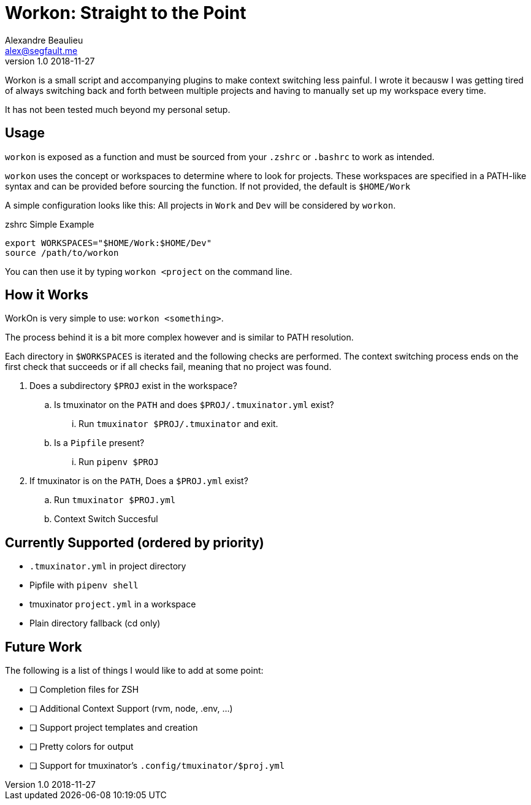 = Workon: Straight to the Point
Alexandre Beaulieu <alex@segfault.me>
v1.0 2018-11-27

Workon is a small script and accompanying plugins to make context switching
less painful. I wrote it becausw I was getting tired of always switching back
and forth between multiple projects and having to manually set up my workspace
every time.

It has not been tested much beyond my personal setup.

== Usage

`workon` is exposed as a function and must be sourced from your `.zshrc` or
`.bashrc` to work as intended.

`workon` uses the concept or workspaces to determine where to look for
projects. These workspaces are specified in a PATH-like syntax and can be
provided before sourcing the function. If not provided, the default is
`$HOME/Work`

A simple configuration looks like this: All projects in `Work` and `Dev` will
be considered by `workon`.

.zshrc Simple Example
----
export WORKSPACES="$HOME/Work:$HOME/Dev"
source /path/to/workon
----

You can then use it by typing `workon <project` on the command line.

== How it Works

WorkOn is very simple to use: `workon <something>`.

The process behind it is a bit more complex however and is similar to PATH
resolution.

Each directory in `$WORKSPACES` is iterated and the following checks are
performed. The context switching process ends on the first check that succeeds
or if all checks fail, meaning that no project was found.

. Does a subdirectory `$PROJ` exist in the workspace?
.. Is tmuxinator on the `PATH` and does `$PROJ/.tmuxinator.yml` exist?
... Run `tmuxinator $PROJ/.tmuxinator` and exit.
.. Is a `Pipfile` present?
... Run `pipenv $PROJ`
. If tmuxinator is on the `PATH`, Does a `$PROJ.yml` exist?
.. Run `tmuxinator $PROJ.yml`
.. Context Switch Succesful

== Currently Supported (ordered by priority)

- `.tmuxinator.yml` in project directory
- Pipfile with `pipenv shell`
- tmuxinator `project.yml` in a workspace
- Plain directory fallback (cd only)

== Future Work

The following is a list of things I would like to add at some point:

- [ ] Completion files for ZSH
- [ ] Additional Context Support (rvm, node, .env, ...)
- [ ] Support project templates and creation
- [ ] Pretty colors for output
- [ ] Support for tmuxinator's `.config/tmuxinator/$proj.yml`

